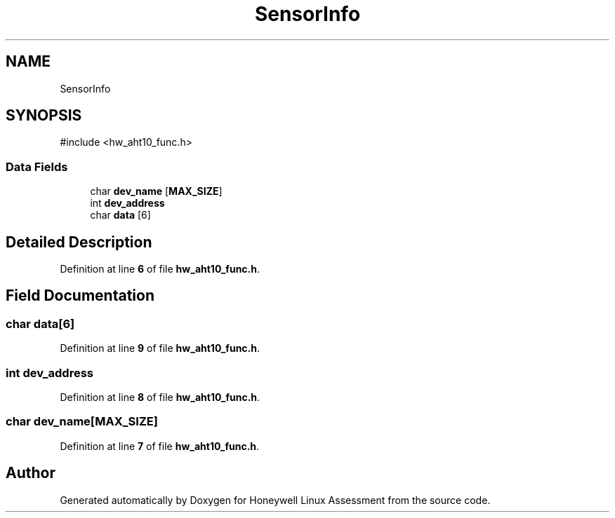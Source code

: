 .TH "SensorInfo" 3 "Version Sr Advanced Embedded Engr." "Honeywell Linux Assessment" \" -*- nroff -*-
.ad l
.nh
.SH NAME
SensorInfo
.SH SYNOPSIS
.br
.PP
.PP
\fR#include <hw_aht10_func\&.h>\fP
.SS "Data Fields"

.in +1c
.ti -1c
.RI "char \fBdev_name\fP [\fBMAX_SIZE\fP]"
.br
.ti -1c
.RI "int \fBdev_address\fP"
.br
.ti -1c
.RI "char \fBdata\fP [6]"
.br
.in -1c
.SH "Detailed Description"
.PP 
Definition at line \fB6\fP of file \fBhw_aht10_func\&.h\fP\&.
.SH "Field Documentation"
.PP 
.SS "char data[6]"

.PP
Definition at line \fB9\fP of file \fBhw_aht10_func\&.h\fP\&.
.SS "int dev_address"

.PP
Definition at line \fB8\fP of file \fBhw_aht10_func\&.h\fP\&.
.SS "char dev_name[\fBMAX_SIZE\fP]"

.PP
Definition at line \fB7\fP of file \fBhw_aht10_func\&.h\fP\&.

.SH "Author"
.PP 
Generated automatically by Doxygen for Honeywell Linux Assessment from the source code\&.
